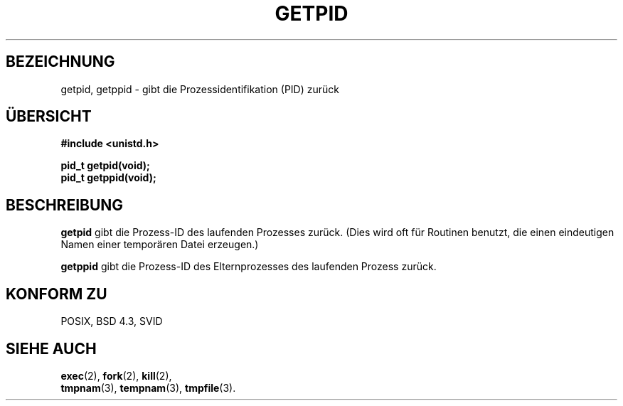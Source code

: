 .\" Hey Emacs! This file is -*- nroff -*- source.
.\"
.\" Copyright 1993 Rickard E. Faith (faith@cs.unc.edu)
.\" Permission is granted to make and distribute verbatim copies of this
.\" manual provided the copyright notice and this permission notice are
.\" preserved on all copies.
.\"
.\" Permission is granted to copy and distribute modified versions of this
.\" manual under the conditions for verbatim copying, provided that the
.\" entire resulting derived work is distributed under the terms of a
.\" permission notice identical to this one
.\" 
.\" Since the Linux kernel and libraries are constantly changing, this
.\" manual page may be incorrect or out-of-date.  The author(s) assume no
.\" responsibility for errors or omissions, or for damages resulting from
.\" the use of the information contained herein.  The author(s) may not
.\" have taken the same level of care in the production of this manual,
.\" which is licensed free of charge, as they might when working
.\" professionally.
.\" 
.\" Formatted or processed versions of this manual, if unaccompanied by
.\" the source, must acknowledge the copyright and authors of this work.
.\" Translated into german by Stefan Janke (gonzo@burg.studfb.unibw-muenchen.de)
.\"
.TH GETPID 2 "2. September 1996" "Linux 0.99.11" "Systemaufrufe"
.SH BEZEICHNUNG
getpid, getppid \- gibt die Prozessidentifikation (PID) zurück
.SH "ÜBERSICHT"
.B #include <unistd.h>
.sp
.B pid_t getpid(void);
.br
.B pid_t getppid(void);
.SH BESCHREIBUNG
.B getpid
gibt die Prozess-ID des laufenden Prozesses zurück.  (Dies wird oft
für Routinen benutzt, die einen eindeutigen Namen einer temporären
Datei erzeugen.)

.B getppid
gibt die Prozess-ID des Elternprozesses des laufenden Prozess zurück.
.SH "KONFORM ZU"
POSIX, BSD 4.3, SVID
.SH "SIEHE AUCH"
.BR exec (2),
.BR fork (2),
.BR kill (2),
.br .BR mkstemp (3),
.BR tmpnam (3),
.BR tempnam (3),
.BR tmpfile (3).
